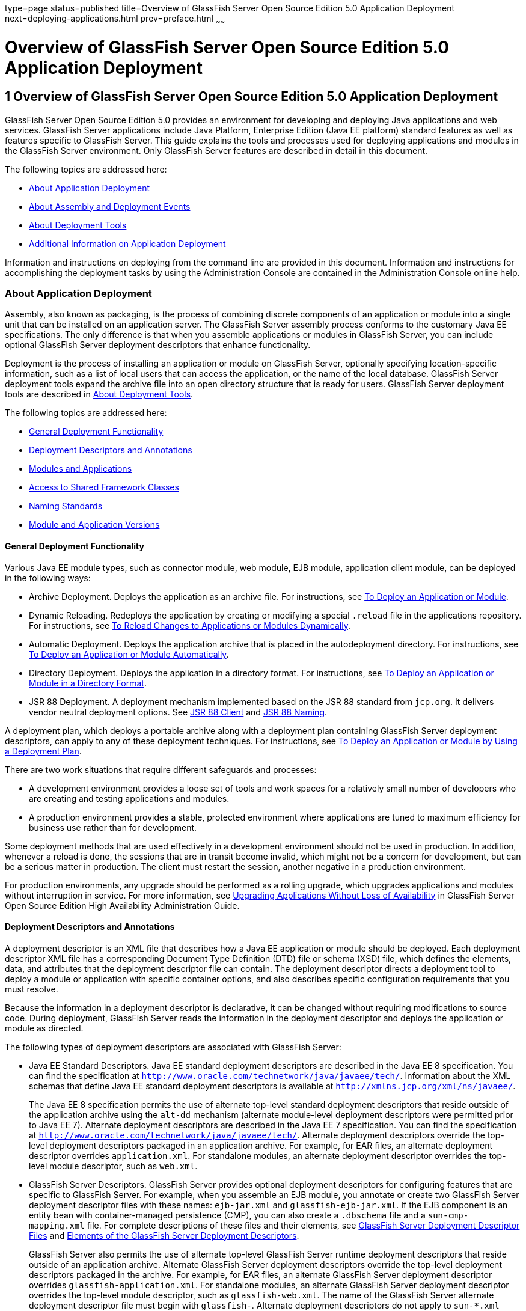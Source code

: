 type=page
status=published
title=Overview of GlassFish Server Open Source Edition 5.0 Application Deployment
next=deploying-applications.html
prev=preface.html
~~~~~~

Overview of GlassFish Server Open Source Edition 5.0 Application Deployment
===========================================================================

[[GSDPG00003]][[gihxo]]


[[overview-of-glassfish-server-open-source-edition-5.0-application-deployment]]
1 Overview of GlassFish Server Open Source Edition 5.0 Application Deployment
-----------------------------------------------------------------------------

GlassFish Server Open Source Edition 5.0 provides an environment for
developing and deploying Java applications and web services. GlassFish
Server applications include Java Platform, Enterprise Edition (Java EE
platform) standard features as well as features specific to GlassFish
Server. This guide explains the tools and processes used for deploying
applications and modules in the GlassFish Server environment. Only
GlassFish Server features are described in detail in this document.

The following topics are addressed here:

* link:#gihzx[About Application Deployment]
* link:#giphm[About Assembly and Deployment Events]
* link:#giifh[About Deployment Tools]
* link:#gipud[Additional Information on Application Deployment]

Information and instructions on deploying from the command line are
provided in this document. Information and instructions for
accomplishing the deployment tasks by using the Administration Console
are contained in the Administration Console online help.

[[gihzx]][[GSDPG00061]][[about-application-deployment]]

About Application Deployment
~~~~~~~~~~~~~~~~~~~~~~~~~~~~

Assembly, also known as packaging, is the process of combining discrete
components of an application or module into a single unit that can be
installed on an application server. The GlassFish Server assembly
process conforms to the customary Java EE specifications. The only
difference is that when you assemble applications or modules in
GlassFish Server, you can include optional GlassFish Server deployment
descriptors that enhance functionality.

Deployment is the process of installing an application or module on
GlassFish Server, optionally specifying location-specific information,
such as a list of local users that can access the application, or the
name of the local database. GlassFish Server deployment tools expand the
archive file into an open directory structure that is ready for users.
GlassFish Server deployment tools are described in link:#giifh[About
Deployment Tools].

The following topics are addressed here:

* link:#giptw[General Deployment Functionality]
* link:#gihzc[Deployment Descriptors and Annotations]
* link:#gikhs[Modules and Applications]
* link:#gijla[Access to Shared Framework Classes]
* link:#gihzk[Naming Standards]
* link:#gkhhv[Module and Application Versions]

[[giptw]][[GSDPG00319]][[general-deployment-functionality]]

General Deployment Functionality
^^^^^^^^^^^^^^^^^^^^^^^^^^^^^^^^

Various Java EE module types, such as connector module, web module, EJB
module, application client module, can be deployed in the following
ways:

* Archive Deployment. Deploys the application as an archive file. For
instructions, see link:deploying-applications.html#gijmq[To Deploy an
Application or Module].
* Dynamic Reloading. Redeploys the application by creating or modifying
a special `.reload` file in the applications repository. For
instructions, see link:deploying-applications.html#fwakh[To Reload
Changes to Applications or Modules Dynamically].
* Automatic Deployment. Deploys the application archive that is placed
in the autodeployment directory. For instructions, see
link:deploying-applications.html#fvxze[To Deploy an Application or Module
Automatically].
* Directory Deployment. Deploys the application in a directory format.
For instructions, see link:deploying-applications.html#gilcn[To Deploy an
Application or Module in a Directory Format].
* JSR 88 Deployment. A deployment mechanism implemented based on the JSR
88 standard from `jcp.org`. It delivers vendor neutral deployment
options. See link:#beaee[JSR 88 Client] and link:#giiel[JSR 88 Naming].

A deployment plan, which deploys a portable archive along with a
deployment plan containing GlassFish Server deployment descriptors, can
apply to any of these deployment techniques. For instructions, see
link:deploying-applications.html#gijyb[To Deploy an Application or Module
by Using a Deployment Plan].

There are two work situations that require different safeguards and
processes:

* A development environment provides a loose set of tools and work
spaces for a relatively small number of developers who are creating and
testing applications and modules.
* A production environment provides a stable, protected environment
where applications are tuned to maximum efficiency for business use
rather than for development.

Some deployment methods that are used effectively in a development
environment should not be used in production. In addition, whenever a
reload is done, the sessions that are in transit become invalid, which
might not be a concern for development, but can be a serious matter in
production. The client must restart the session, another negative in a
production environment.

For production environments, any upgrade should be performed as a
rolling upgrade, which upgrades applications and modules without
interruption in service. For more information, see
link:../ha-administration-guide/rolling-upgrade.html#GSHAG00010[Upgrading Applications Without Loss of Availability] in
GlassFish Server Open Source Edition High Availability Administration
Guide.

[[gihzc]][[GSDPG00320]][[deployment-descriptors-and-annotations]]

Deployment Descriptors and Annotations
^^^^^^^^^^^^^^^^^^^^^^^^^^^^^^^^^^^^^^

A deployment descriptor is an XML file that describes how a Java EE
application or module should be deployed. Each deployment descriptor XML
file has a corresponding Document Type Definition (DTD) file or schema
(XSD) file, which defines the elements, data, and attributes that the
deployment descriptor file can contain. The deployment descriptor
directs a deployment tool to deploy a module or application with
specific container options, and also describes specific configuration
requirements that you must resolve.

Because the information in a deployment descriptor is declarative, it
can be changed without requiring modifications to source code. During
deployment, GlassFish Server reads the information in the deployment
descriptor and deploys the application or module as directed.

The following types of deployment descriptors are associated with
GlassFish Server:

* Java EE Standard Descriptors. Java EE standard deployment descriptors
are described in the Java EE 8 specification. You can find the
specification at `http://www.oracle.com/technetwork/java/javaee/tech/`.
Information about the XML schemas that define Java EE standard
deployment descriptors is available at
`http://xmlns.jcp.org/xml/ns/javaee/`.
+
The Java EE 8 specification permits the use of alternate top-level
standard deployment descriptors that reside outside of the application
archive using the `alt-dd` mechanism (alternate module-level deployment
descriptors were permitted prior to Java EE 7). Alternate deployment
descriptors are described in the Java EE 7 specification. You can find
the specification at
`http://www.oracle.com/technetwork/java/javaee/tech/`. Alternate
deployment descriptors override the top-level deployment descriptors
packaged in an application archive. For example, for EAR files, an
alternate deployment descriptor overrides `application.xml`. For
standalone modules, an alternate deployment descriptor overrides the
top-level module descriptor, such as `web.xml`.
* GlassFish Server Descriptors. GlassFish Server provides optional
deployment descriptors for configuring features that are specific to
GlassFish Server. For example, when you assemble an EJB module, you
annotate or create two GlassFish Server deployment descriptor files with
these names: `ejb-jar.xml` and `glassfish-ejb-jar.xml`. If the EJB
component is an entity bean with container-managed persistence (CMP),
you can also create a `.dbschema` file and a `sun-cmp-mapping.xml` file.
For complete descriptions of these files and their elements, see
link:dd-files.html#giida[GlassFish Server Deployment Descriptor Files]
and link:dd-elements.html#beaqi[Elements of the GlassFish Server
Deployment Descriptors].
+
GlassFish Server also permits the use of alternate top-level GlassFish
Server runtime deployment descriptors that reside outside of an
application archive. Alternate GlassFish Server deployment descriptors
override the top-level deployment descriptors packaged in the archive.
For example, for EAR files, an alternate GlassFish Server deployment
descriptor overrides `glassfish-application.xml`. For standalone
modules, an alternate GlassFish Server deployment descriptor overrides
the top-level module descriptor, such as `glassfish-web.xml`. The name
of the GlassFish Server alternate deployment descriptor file must begin
with `glassfish-`. Alternate deployment descriptors do not apply to
`sun-*.xml` deployment descriptors.
+
Unless otherwise stated, settings in the GlassFish Server deployment
descriptors override corresponding settings in the Java EE standard
descriptors and in the GlassFish Server configuration.

An annotation, also called metadata, enables a declarative style of
programming. You can specify information within a class file by using
annotations. When the application or module is deployed, the information
can either be used or overridden by the deployment descriptor. GlassFish
Server supports annotation according to the following specifications:

* http://www.jcp.org/en/jsr/detail?id=250[JSR 250 Common Annotation
Specification]
* http://www.jcp.org/en/jsr/detail?id=181[JSR 181 Annotation for Web
Services Specification]
* http://www.jcp.org/en/jsr/detail?id=318[EJB 3.1 Specification]

The following annotation and deployment descriptor combinations are
supported:

* Java EE applications or modules can be packaged with full Java EE
compliant standard and runtime deployment descriptors. If the standard
deployment descriptors have specified the `metadata-complete` attribute,
annotations in the application or module are ignored.
* Java EE applications or modules can be fully annotated with metadata
defined by the listed specifications. Annotation eliminates the need for
Java EE standard deployment descriptors. In most cases, the GlassFish
Server deployment descriptors are also not needed.
* Java EE applications or modules can be partially annotated with some
deployment information in standard deployment descriptors. In case of
conflicts, deployment descriptor values supersede the annotated
metadata, and a warning message is logged.

[[gikhs]][[GSDPG00321]][[modules-and-applications]]

Modules and Applications
^^^^^^^^^^^^^^^^^^^^^^^^

An application is a logical collection of one or more modules joined by
application annotations or deployment descriptors. You assemble
components into JAR, WAR, or RAR files, then combine these files and,
optionally, deployment descriptors into an Enterprise archive (EAR) file
which is deployed.

A module is a collection of one or more Java EE components that run in
the same container type, such as a web container or EJB container. The
module uses annotations or deployment descriptors of that container
type. You can deploy a module alone or as part of an application.

The following topics are addressed here:

* link:#beacv[Types of Modules]
* link:#beacu[Module-Based Deployment]
* link:#beacw[Application-Based Deployment]

[[beacv]][[GSDPG00307]][[types-of-modules]]

Types of Modules
++++++++++++++++

GlassFish Server supports the following types of modules:

* Web Module. A web module, also known as a web application, is a
collection of servlets, EJBs, HTML pages, classes, and other resources
that you can bundle and deploy to several Java EE application servers. A
web application archive (WAR) file is the standard format for assembling
web applications. A WAR file can consist of the following items:
servlets, JavaServer Pages (JSP) files, JSP tag libraries, utility
classes, static pages, client-side applets, beans, bean classes,
enterprise bean classes, plus annotations or web deployment descriptors
(`web.xml` and `glassfish-web.xml`).
* EJB Module. An EJB module is a deployable software unit that consists
of one or more enterprise beans, plus an EJB deployment descriptor. A
Java archive (JAR) file is the standard format for assembling enterprise
beans. An EJB JAR file contains the bean classes (home, remote, local,
and implementation), all of the utility classes, and annotations or
deployment descriptors (`ejb-jar.xml` and `glassfish-ejb-jar.xml`). If
the EJB component is a version 2.1 or earlier entity bean with container
managed persistence (CMP), you can also include a `.dbschema` file and a
CMP mapping descriptor (`sun-cmp-mapping.xml`).
* Connector Module. A connector module, also known as a resource adapter
module, is a deployable software unit that provides a portable way for
EJB components to access foreign enterprise information system (EIS)
data. A connector module consists of all Java interfaces, classes, and
native libraries for implementing a resource module, plus a resource
deployment descriptor. A resource adapter archive (RAR) is the standard
format for assembling connector modules. Each GlassFish Server connector
has annotations or a deployment descriptor file (`ra.xml`).
+
After deploying a J2EE connector module, you must configure it as
described in link:../application-development-guide/connectors.html#GSDVG00013[Developing Connectors] in GlassFish Server
Open Source Edition Application Development Guide.
* Application Client Module. An application client module is a
deployable software unit that consists of one or more classes, and
application client deployment descriptors (`application-client.xml` and
`glassfish-application-client.xml`). An application client JAR file
applies to a GlassFish Server type of Java EE client. An application
client supports the standard Java EE Application Client specifications.
* Lifecycle Module. A lifecycle module provides a means of running
short-duration or long-duration Java-based tasks within the GlassFish
Server environment. Lifecycle modules are not Java EE standard modules.
See link:../application-development-guide/lifecycle-listeners.html#GSDVG00014[Developing Lifecycle Listeners] in GlassFish Server
Open Source Edition Application Development Guide for more information.

[[beacu]][[GSDPG00308]][[module-based-deployment]]

Module-Based Deployment
+++++++++++++++++++++++

You can deploy web, EJB, and application client modules separately,
outside of any application. Module-based deployment is appropriate when
components need to be accessed by other modules, applications, or
application clients. Module-based deployment allows shared access to a
bean from a web, EJB, or application client component.

The following figure shows separately-deployed EJB, web, and application
client modules.

[[GSDPG00001]][[fwfdj]]


.*Figure 1-1 Module-Based Assembly and Deployment*
image:img/dgdeploy3.png[
"Figure shows EJB, web, and application client module assembly and
deployment."]


[[beacw]][[GSDPG00309]][[application-based-deployment]]

Application-Based Deployment
++++++++++++++++++++++++++++

Application-based deployment is appropriate when components need to work
together as one unit.

The following figure shows EJB, web, application client, and connector
modules assembled into a Java EE application.

[[GSDPG00002]][[fvyip]]


.*Figure 1-2 Application-Based Assembly and Deployment*
image:img/dgdeploya.png[
"Figure shows Java EE application assembly and deployment."]


[[gijla]][[GSDPG00322]][[access-to-shared-framework-classes]]

Access to Shared Framework Classes
^^^^^^^^^^^^^^^^^^^^^^^^^^^^^^^^^^

If you assemble a large, shared library into every module that uses it,
the result is a huge file that takes too long to register with the
server. In addition, several versions of the same class could exist in
different class loaders, which is a waste of resources. When Java EE
applications and modules use shared framework classes (such as utility
classes and libraries), the classes can be put in the path for the
common class loader or an application-specific class loader rather than
in an application or module.

To specify an application-specific library file during deployment, use
the `--libraries` option of the `deploy` or `redeploy` subcommand of the
`asadmin` command. To add a library JAR file to the Common class loader
directory, the Java optional package directory, or the
application-specific class loader directory, use the `add-library`
subcommand. You can then list the libraries with `list-libraries` and
remove the libraries with `remove-library`. For more information about
all these commands, see the GlassFish Server Open Source Edition
Reference Manual.

For more information about class loaders, see link:../application-development-guide/class-loaders.html#GSDVG00003[Class
Loaders] in GlassFish Server Open Source Edition Application Development
Guide.


[NOTE]
====
According to the Java EE specification, section 8.1.1.2, "Dependencies,"
you cannot package utility classes within an individually-deployed EJB
module. Instead, you must package the EJB module and utility JAR within
an application using the JAR Extension Mechanism Architecture.
====


[[gihzk]][[GSDPG00323]][[naming-standards]]

Naming Standards
^^^^^^^^^^^^^^^^

Names of applications and individually-deployed modules must be unique
within a GlassFish Server domain. Modules within an application must
have unique names. In addition, for enterprise beans that use
container-managed persistence (CMP), the `.dbschema` file names must be
unique within an application.

You should use a hierarchical naming scheme for module file names, EAR
file names, module names as found in the `module-name` portion of the
`ejb-jar.xml` files, and EJB names as found in the `ejb-name` portion of
the `ejb-jar.xml` files. This hierarchical naming scheme ensures that
name collisions do not occur. The benefits of this naming practice apply
not only to GlassFish Server, but to other Java EE application servers
as well.

The following topics are addressed here:

* link:#gjjfg[Portable Naming]
* link:#giidg[JNDI Naming]
* link:#beada[Directory Structure]
* link:#giiel[JSR 88 Naming]

[[gjjfg]][[GSDPG00310]][[portable-naming]]

Portable Naming
+++++++++++++++

Starting in Java EE 6, the Java EE specification defines the portable
`application-name`, which allows you to specify an application name in
the `application.xml` file. For example:

[source,xml]
----
<application-name>xyz</application-name>
----

The Java EE specification also defines the portable `module-name`
element in the module standard deployment descriptors.

GlassFish Server determines the application registration name according
to the following order of precedence:

1. The name specified at deployment time in the Administration Console
or in the `--name` option of the `asadmin deploy` command is used.
2. If no name is specified at deployment time, the portable
`application-name` or `module-name` in the Java EE deployment descriptor
is used.
3. If no name is specified at deployment time or in the deployment
descriptors, the archive name, minus the file type suffix, is used.

[[giidg]][[GSDPG00311]][[jndi-naming]]

JNDI Naming
+++++++++++

Java Naming and Directory Interface (JNDI) lookup names for EJB
components must also be unique. Establishing a consistent naming
convention can help. For example, appending the application name and the
module name to the EJB name is a way to guarantee unique names, such as,
`jms/qConnPool`.

[[beada]][[GSDPG00312]][[directory-structure]]

Directory Structure
+++++++++++++++++++

Application and module directory structures must follow the structure
outlined in the Java EE specification. During deployment, the
application or module is expanded from the archive file to an open
directory structure. The directories that hold the individual modules
are named with `_jar`, `_rar`, and `_war` suffixes.

If you deploy a directory instead of an EAR file, your directory
structure must follow this same convention. For instructions on
performing directory deployment, see
link:deploying-applications.html#gilcn[To Deploy an Application or Module
in a Directory Format].


[[gkhhv]][[GSDPG00324]][[module-and-application-versions]]

Module and Application Versions
^^^^^^^^^^^^^^^^^^^^^^^^^^^^^^^

Application and module versioning allows multiple versions of the same
application to exist in a GlassFish Server domain, which simplifies
upgrade and rollback tasks. At most one version of an application or
module can be enabled on a server any given time. Versioning provides
extensions to tools for deploying, viewing, and managing multiple
versions of modules and applications, including the Administration
Console and deployment-related `asadmin` subcommands. Different versions
of the same module or application can have the same context root or JNDI
name. Use of versioning is optional.

The following topics are addressed here:

* link:#gkhmg[Version Identifiers and Expressions]
* link:#gkhmm[Choosing the Enabled Version]
* link:#gkhob[Versioning Restrictions and Limitations]

[[gkhmg]][[GSDPG00314]][[version-identifiers-and-expressions]]

Version Identifiers and Expressions
+++++++++++++++++++++++++++++++++++

The version identifier is a suffix to the module or application name. It
is separated from the name by a colon (`:`). It must begin with a letter
or number. It can contain alphanumeric characters plus underscore (`_`),
dash (`-`), and period (`.`) characters. The following examples show
valid version identifiers for the `foo` application:

[source]
----
foo:1
foo:BETA-2e
foo:3.8
foo:patch39875
----

A module or application without a version identifier is called the
untagged version. This version can coexist with other versions of the
same module or application that have version identifiers.

In some deployment-related `asadmin` commands, you can use an asterisk
(`*`) as a wildcard character to specify a version expression, which
selects multiple version identifiers. Using the asterisk by itself after
the colon selects all versions of a module or application, including the
untagged version. The following table shows example version expressions
and the versions they select.

[width="100%",cols="33%,67%",options="header",]
|===
|Version Expression |Selected Versions
|`foo:*` |All versions of `foo`, including the untagged version
|`foo:BETA*` |All `BETA` versions of `foo`
|`foo:3.*` |All `3.`x versions of `foo`
|`foo:patch*` |All `patch` versions of `foo`
|===


The following table summarizes which `asadmin` subcommands are
identifier-aware or expression-aware. All expression-aware subcommands
are also identifier-aware.

[width="100%",cols="50%,50%",options="header",]
|===
|Identifier-Aware Subcommands |Expression-Aware Subcommands
|`deploy`, `deploydir`, `redeploy` |`undeploy`
|`enable` |`disable`
|`list-sub-components` |`show-component-status`
|`get-client-stubs` |`create-application-ref`, `delete-application-ref`
|===


The `create-application-ref` subcommand is expression-aware only if the
`--enabled` option is set to `false`. Because the `--enabled` option is
set to `true` by default, the `create-application-ref` subcommand is
identifier-aware by default.

The `list-applications` and `list-application-refs` subcommands display
information about all deployed versions of a module or application. To
find out which version is enabled, use the `--long` option.

[[gkhmm]][[GSDPG00315]][[choosing-the-enabled-version]]

Choosing the Enabled Version
++++++++++++++++++++++++++++

At most one version of a module or application can be enabled on a
server instance. All other versions are disabled. Enabling one version
automatically disables all others. You can disable all versions of a
module or application, leaving none enabled.

The `--enabled` option of the `deploy` and `redeploy` subcommands is set
to `true` by default. Therefore, simply deploying or redeploying a
module or application with a new version identifier enables the new
version and disables all others. To deploy a new version in a disabled
state, set the `--enabled` option to `false`.

To enable a version that has been deployed previously, use the `enable`
subcommand.

[[gkhob]][[GSDPG00316]][[versioning-restrictions-and-limitations]]

Versioning Restrictions and Limitations
+++++++++++++++++++++++++++++++++++++++

Module and application versioning in GlassFish Server is subject to the
following restrictions and limitations:

* Use of the `--name` option is mandatory for modules and applications
that use versioning. There is no automatic version identifier
generation.
* GlassFish Server does not recognize any relationship between versions
such as previous or later versions. All version relationships must be
tracked manually.
* There is no limit to the number of versions you can deploy except what
is imposed by disk space limits.
* A module or application in a directory should not be deployed twice
with a different version identifier. To redeploy a module or application
from a directory with a new version, you must use the `--force` option
of the `deploy` subcommand.
* Database tables created or deleted as part of deployment and
undeployment are global resources and cannot be qualified by an
application version. Be very careful when using global resources among
versions of the same application.
* Web sessions are preserved during redeployment of a new version.
However, preserving sessions among different versions of the same module
or application is complex, because the key used for session variables is
the same for the old and new versions.
* Resources are created with reference to a resource-adapter's module or
application name. This means that an older version's resources do not
automatically refer to a newer version of the module or application.
Therefore, you must explicitly create resources for a newer version of a
module or application. GlassFish Server ignores duplicate exported
global resources and lets deployment succeed.
* OSGi already has its own versioning system. Therefore, when you deploy
an OSGi bundle, GlassFish Server ignores any version information
provided with the name but permits the deployment to succeed with
warnings.

[[giphm]][[GSDPG00062]][[about-assembly-and-deployment-events]]

About Assembly and Deployment Events
~~~~~~~~~~~~~~~~~~~~~~~~~~~~~~~~~~~~

The deployment tools that are provided by GlassFish Server can be used
by any user authorized as an administrator to deploy applications and
modules into any GlassFish Server environment. However, effective
application deployment requires planning and care. Only the developer
knows exactly what is required by an application, so the developer is
responsible for initial assembly and deployment.

1. Deployment Descriptor or Annotation Creation. The developer creates
the deployment descriptors or equivalent annotations using Java
standards and tools.
+
Details of the GlassFish Server deployment descriptors are contained in
link:dd-files.html#giida[GlassFish Server Deployment Descriptor Files]
and link:dd-elements.html#beaqi[Elements of the GlassFish Server
Deployment Descriptors]. The GlassFish Server sample applications
contain deployment descriptors that can be used as templates for
developing deployment descriptors.
2. Assembly. The developer assembles the archive file(s) using Java
standards and tools, such as the `jar` command. The application or
module is packaged into a JAR, WAR, RAR, or EAR file. For guidelines on
naming, see link:#gihzk[Naming Standards].
+
There are no GlassFish Server issues to consider.
3. Test Deployment. The developer performs a test deployment of the
archive. For instructions, see link:deploying-applications.html#gijmq[To
Deploy an Application or Module].
4. Archive Submission. The developer submits the verified archive to
the administrator for deployment into a production environment. The
developer includes instructions for any additional deployment tasks that
the administrator must perform. For an example of such additional
instructions, see link:#gijla[Access to Shared Framework Classes].
5. Configuration. The administrator applies additional deployment
specifics. Sometimes the developer has indicated additional deployment
needs, such as specifying the production database. In this case, the
administrator edits and reassembles the archive.
6. Production Deployment. The administrator deploys the archive to
production. See link:deploying-applications.html#gijmq[To Deploy an
Application or Module].
7. Troubleshooting. If deployment fails, the administrator returns the
archive to the developer. The developer fixes the problem and resubmits
the archive to the administrator. Sometimes the administrator resolves
the problem, depending on what the problem is.

[[giifh]][[GSDPG00063]][[about-deployment-tools]]

About Deployment Tools
~~~~~~~~~~~~~~~~~~~~~~

GlassFish Server provides tools for assembling and deploying a module or
application.

The following topics are addressed here:

* link:#giijz[Administration Console]
* link:#giijf[The `asadmin` Utility]
* link:#giijq[NetBeans IDE]
* link:#gikwq[Eclipse IDE]
* link:#beaee[JSR 88 Client]

[[giijz]][[GSDPG00325]][[administration-console]]

Administration Console
^^^^^^^^^^^^^^^^^^^^^^

The GlassFish Server Administration Console is a browser-based utility
that features a graphical interface that includes extensive online help
for the administrative tasks. The format for starting the Administration
Console in a web browser is `http://`hostname`:`port. For example:

[source]
----
http://localhost:4848
----

Step-by-step instructions for using the Administration Console for
deployment are provided in the Administration Console online help. You
can display the help material for a page by clicking the Help button.
The initial help page describes the functions and fields of the page
itself. To find instructions for performing associated tasks, click a
link in the See Also list.

[[giijf]][[GSDPG00326]][[the-asadmin-utility]]

The `asadmin` Utility
^^^^^^^^^^^^^^^^^^^^^

The GlassFish Server `asadmin` utility is a command-line tool that
invokes subcommands for identifying the operation or task that you want
to perform. You can run `asadmin` commands either from a command prompt
or from a script. The format for starting the `asadmin` utility on the
command line is as-install`/bin/asadmin` subcommand --option. For
example:

[source]
----
asadmin list-applications --type web
----

Application deployment commands are listed in
link:asadmin-deployment-subcommands.html#gihzw[The `asadmin` Deployment
Subcommands]. All GlassFish Server `asadmin` subcommands are documented
in the link:../reference-manual/toc.html#GSRFM[GlassFish Server Open Source Edition Reference
Manual].

For the most part, you can perform the same administrative tasks by
using either the graphical Administration Console or the `asadmin`
command-line utility, however, there are exceptions. Procedures for
using the command-line utilities are provided in this guide and in the
command-line help pages, which are similar to man pages. You can display
the help material for a command by typing help followed by the
subcommand. For example:

[source]
----
asadmin help list-applications
----

For additional information on the `asadmin` utility, see
"link:../administration-guide/general-administration.html#GSADG00530[Using the `asadmin` Utility]" in GlassFish Server Open
Source Edition Administration Guide and the
link:../reference-manual/asadmin.html#GSRFM00263[`asadmin`(1M)] help page.

[[giijq]][[GSDPG00329]][[netbeans-ide]]

NetBeans IDE
^^^^^^^^^^^^

You can use the NetBeans Integrated Development Environment (IDE), or
another IDE, to assemble Java EE applications and modules. The NetBeans
IDE is included in the tools bundle of the Java EE Software Development
Kit (SDK). To download, see
`http://www.oracle.com/technetwork/java/javaee/downloads/index.html`.
For additional information, see `http://www.netbeans.org`.

[[gikwq]][[GSDPG00330]][[eclipse-ide]]

Eclipse IDE
^^^^^^^^^^^

In addition to the bundled NetBeans IDE, a plug-in for the Eclipse IDE
extends GlassFish to the Eclipse community.

[[beaee]][[GSDPG00331]][[jsr-88-client]]

JSR 88 Client
^^^^^^^^^^^^^

The syntax of the URI entry for the `getDeploymentManager` method is as
follows:

[source]
----
deployer:Sun:AppServer::admin-host:admin-port[:https]
----

For example:

[source]
----
deployer:Sun:AppServer::localhost:4848:https
----

[[gipud]][[GSDPG00064]][[additional-information-on-application-deployment]]

Additional Information on Application Deployment
~~~~~~~~~~~~~~~~~~~~~~~~~~~~~~~~~~~~~~~~~~~~~~~~

As specified from Java EE 8 specifications, the relevant specifications
are the following:

* Java Platform, Enterprise Edition 8 Specification
+
`https://jcp.org/en/jsr/detail?id=366`
* Java EE Application Deployment JSR 88 Specification
+
`http://jcp.org/en/jsr/detail?id=88`
* Common Annotations for the Java Platform 1.6 Specification
+
`http://jcp.org/en/jsr/detail?id=250`
* Java Servlet 3.0 Specification
+
`http://jcp.org/en/jsr/detail?id=315`
* Enterprise JavaBeans 3.1 Specification
+
`http://jcp.org/en/jsr/detail?id=318`
* Java EE Connector Architecture 1.6 Specification
+
`http://jcp.org/en/jsr/detail?id=322`

The following product documentation might be relevant to some aspects of
application deployment:

* link:../application-development-guide/toc.html#GSDVG[GlassFish Server Open Source Edition Application
Development Guide]
* link:../administration-guide/toc.html#GSADG[GlassFish Server Open Source Edition Administration Guide]
* link:../add-on-component-development-guide/toc.html#GSACG[GlassFish Server Open Source Edition Add-On Component
Development Guide]
* link:../reference-manual/toc.html#GSRFM[GlassFish Server Open Source Edition Reference Manual]
* GlassFish Server Administration Console online help


